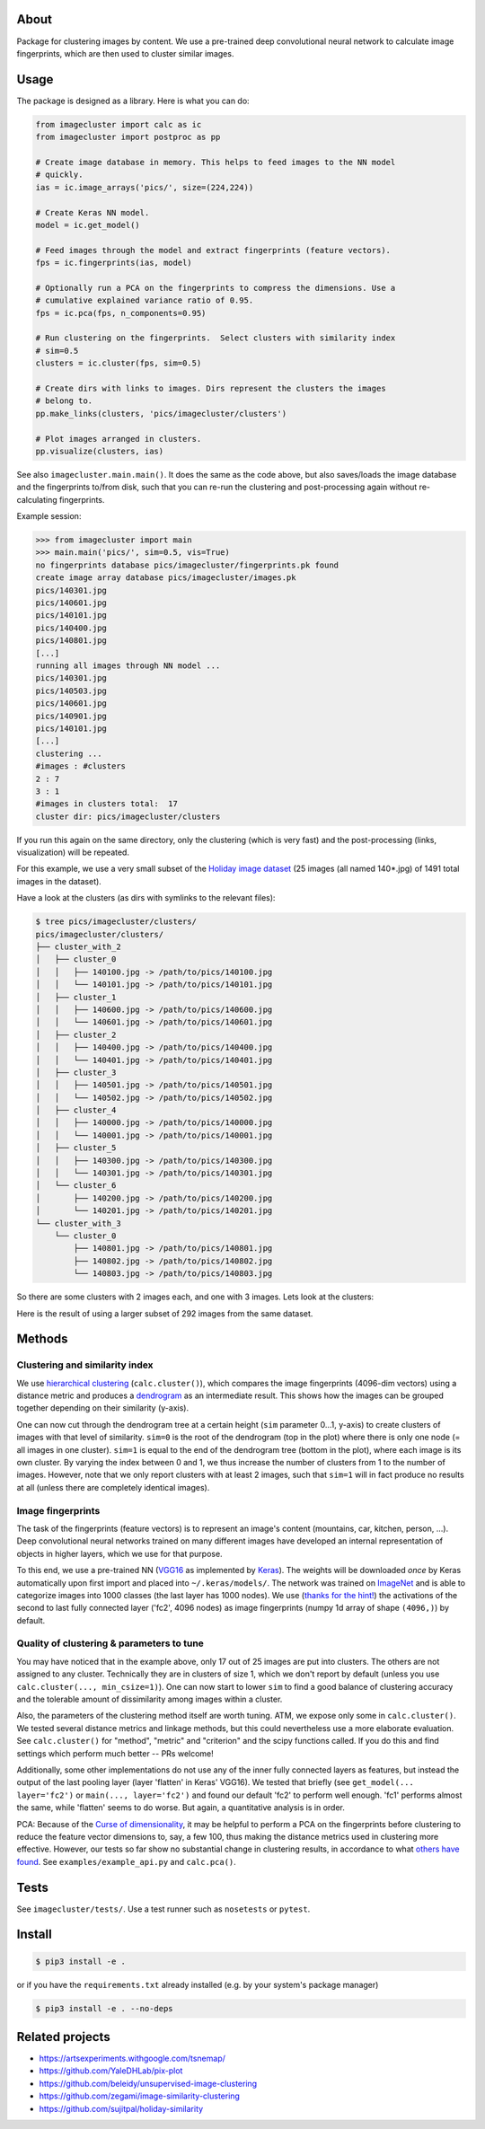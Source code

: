 About
=====

Package for clustering images by content. We use a pre-trained deep
convolutional neural network to calculate image fingerprints, which are then
used to cluster similar images.

Usage
=====

The package is designed as a library. Here is what you can do:

.. code:: python

    from imagecluster import calc as ic
    from imagecluster import postproc as pp

    # Create image database in memory. This helps to feed images to the NN model
    # quickly.
    ias = ic.image_arrays('pics/', size=(224,224))

    # Create Keras NN model.
    model = ic.get_model()

    # Feed images through the model and extract fingerprints (feature vectors).
    fps = ic.fingerprints(ias, model)

    # Optionally run a PCA on the fingerprints to compress the dimensions. Use a
    # cumulative explained variance ratio of 0.95.
    fps = ic.pca(fps, n_components=0.95)

    # Run clustering on the fingerprints.  Select clusters with similarity index
    # sim=0.5
    clusters = ic.cluster(fps, sim=0.5)

    # Create dirs with links to images. Dirs represent the clusters the images
    # belong to.
    pp.make_links(clusters, 'pics/imagecluster/clusters')

    # Plot images arranged in clusters.
    pp.visualize(clusters, ias)

See also ``imagecluster.main.main()``. It does the same as the code above, but
also saves/loads the image database and the fingerprints to/from disk, such
that you can re-run the clustering and post-processing again without
re-calculating fingerprints.

Example session:

.. code:: python

    >>> from imagecluster import main
    >>> main.main('pics/', sim=0.5, vis=True)
    no fingerprints database pics/imagecluster/fingerprints.pk found
    create image array database pics/imagecluster/images.pk
    pics/140301.jpg
    pics/140601.jpg
    pics/140101.jpg
    pics/140400.jpg
    pics/140801.jpg
    [...]
    running all images through NN model ...
    pics/140301.jpg
    pics/140503.jpg
    pics/140601.jpg
    pics/140901.jpg
    pics/140101.jpg
    [...]
    clustering ...
    #images : #clusters
    2 : 7
    3 : 1
    #images in clusters total:  17
    cluster dir: pics/imagecluster/clusters

If you run this again on the same directory, only the clustering (which is very
fast) and the post-processing (links, visualization) will be repeated.

For this example, we use a very small subset of the `Holiday image dataset
<holiday_>`_ (25 images (all named 140*.jpg) of 1491 total images in the
dataset).

Have a look at the clusters (as dirs with symlinks to the relevant files):

.. code:: sh

    $ tree pics/imagecluster/clusters/
    pics/imagecluster/clusters/
    ├── cluster_with_2
    │   ├── cluster_0
    │   │   ├── 140100.jpg -> /path/to/pics/140100.jpg
    │   │   └── 140101.jpg -> /path/to/pics/140101.jpg
    │   ├── cluster_1
    │   │   ├── 140600.jpg -> /path/to/pics/140600.jpg
    │   │   └── 140601.jpg -> /path/to/pics/140601.jpg
    │   ├── cluster_2
    │   │   ├── 140400.jpg -> /path/to/pics/140400.jpg
    │   │   └── 140401.jpg -> /path/to/pics/140401.jpg
    │   ├── cluster_3
    │   │   ├── 140501.jpg -> /path/to/pics/140501.jpg
    │   │   └── 140502.jpg -> /path/to/pics/140502.jpg
    │   ├── cluster_4
    │   │   ├── 140000.jpg -> /path/to/pics/140000.jpg
    │   │   └── 140001.jpg -> /path/to/pics/140001.jpg
    │   ├── cluster_5
    │   │   ├── 140300.jpg -> /path/to/pics/140300.jpg
    │   │   └── 140301.jpg -> /path/to/pics/140301.jpg
    │   └── cluster_6
    │       ├── 140200.jpg -> /path/to/pics/140200.jpg
    │       └── 140201.jpg -> /path/to/pics/140201.jpg
    └── cluster_with_3
        └── cluster_0
            ├── 140801.jpg -> /path/to/pics/140801.jpg
            ├── 140802.jpg -> /path/to/pics/140802.jpg
            └── 140803.jpg -> /path/to/pics/140803.jpg

So there are some clusters with 2 images each, and one with 3 images. Lets look
at the clusters:

.. image:: doc/clusters.png

Here is the result of using a larger subset of 292 images from the same dataset.

.. image:: doc/clusters_many.png

Methods
=======

Clustering and similarity index
-------------------------------

We use `hierarchical clustering <hc_>`_ (``calc.cluster()``), which compares
the image fingerprints (4096-dim vectors) using a distance metric and produces
a `dendrogram <dendro_>`_ as an intermediate result. This shows how the images
can be grouped together depending on their similarity (y-axis).

.. image:: doc/dendrogram.png



One can now cut through the dendrogram tree at a certain height (``sim``
parameter 0...1, y-axis) to create clusters of images with that level of
similarity. ``sim=0`` is the root of the dendrogram (top in the plot) where
there is only one node (= all images in one cluster). ``sim=1`` is equal to the
end of the dendrogram tree (bottom in the plot), where each image is its own
cluster. By varying the index between 0 and 1, we thus increase the number of
clusters from 1 to the number of images. However, note that we only report
clusters with at least 2 images, such that ``sim=1`` will in fact produce no
results at all (unless there are completely identical images).

Image fingerprints
------------------

The task of the fingerprints (feature vectors) is to represent an image's
content (mountains, car, kitchen, person, ...). Deep convolutional neural
networks trained on many different images have developed an internal
representation of objects in higher layers, which we use for that purpose.

To this end, we use a pre-trained NN (VGG16_ as implemented by Keras_). The
weights will be downloaded *once* by Keras automatically upon first import and
placed into ``~/.keras/models/``. The network was trained on ImageNet_ and is
able to categorize images into 1000 classes (the last layer has 1000 nodes). We
use (`thanks for the hint! <alexcnwy_>`_) the activations of the second to last
fully connected layer ('fc2', 4096 nodes) as image fingerprints (numpy 1d array
of shape ``(4096,)``) by default.


Quality of clustering & parameters to tune
------------------------------------------

You may have noticed that in the example above, only 17 out of 25 images are
put into clusters. The others are not assigned to any cluster. Technically they
are in clusters of size 1, which we don't report by default (unless you use
``calc.cluster(..., min_csize=1)``). One can now start to lower ``sim`` to
find a good balance of clustering accuracy and the tolerable amount of
dissimilarity among images within a cluster.

Also, the parameters of the clustering method itself are worth tuning. ATM, we
expose only some in ``calc.cluster()``. We tested several distance metrics and
linkage methods, but this could nevertheless use a more elaborate evaluation.
See ``calc.cluster()`` for "method", "metric" and "criterion" and the scipy
functions called. If you do this and find settings which perform much better --
PRs welcome!

Additionally, some other implementations do not use any of the inner fully
connected layers as features, but instead the output of the last pooling
layer (layer 'flatten' in Keras' VGG16). We tested that briefly (see
``get_model(... layer='fc2')`` or ``main(..., layer='fc2')`` and found our
default 'fc2' to perform well enough. 'fc1' performs almost the same, while
'flatten' seems to do worse. But again, a quantitative analysis is in order.

PCA: Because of the `Curse of dimensionality <curse_>`_, it may be helpful to
perform a PCA on the fingerprints before clustering to reduce the feature
vector dimensions to, say, a few 100, thus making the distance metrics used in
clustering more effective. However, our tests so far show no substantial change
in clustering results, in accordance to what `others have found
<gh_beleidy_>`_. See ``examples/example_api.py`` and ``calc.pca()``.


Tests
=====

See ``imagecluster/tests/``. Use a test runner such as ``nosetests`` or
``pytest``.


Install
=======

.. code:: sh

    $ pip3 install -e .

or if you have the ``requirements.txt`` already installed (e.g. by your system's
package manager)

.. code:: sh

    $ pip3 install -e . --no-deps


Related projects
================

* https://artsexperiments.withgoogle.com/tsnemap/
* https://github.com/YaleDHLab/pix-plot
* https://github.com/beleidy/unsupervised-image-clustering
* https://github.com/zegami/image-similarity-clustering
* https://github.com/sujitpal/holiday-similarity

.. _VGG16: https://arxiv.org/abs/1409.1556
.. _Keras: https://keras.io
.. _ImageNet: http://www.image-net.org/
.. _alexcnwy: https://github.com/alexcnwy
.. _hc: https://en.wikipedia.org/wiki/Hierarchical_clustering
.. _dendro: https://en.wikipedia.org/wiki/Dendrogram
.. _holiday: http://lear.inrialpes.fr/~jegou/data.php
.. _curse: https://en.wikipedia.org/wiki/Curse_of_dimensionality
.. _gh_beleidy: https://github.com/beleidy/unsupervised-image-clustering
